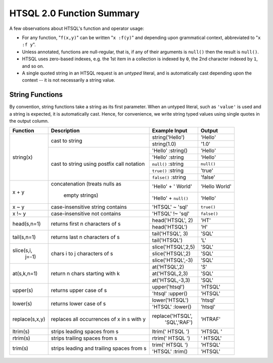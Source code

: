 ==============================
  HTSQL 2.0 Function Summary
==============================

A few observations about HTSQL's function and operator usage:

* For any function, "``f(x,y)``" can be written "``x :f(y)``" and
  depending upon grammatical context, abbreviated to "``x :f y``". 

* Unless annotated, functions are null-regular, that is, if any of 
  their arguments is ``null()`` then the result is ``null()``.

* HTSQL uses zero-based indexes, e.g. the 1st item in a collection is 
  indexed by ``0``, the 2nd character indexed by ``1``, and so on. 

* A single quoted string in an HTSQL request is an *untyped* literal,
  and is automatically cast depending upon the context -- it is not
  necessarily a string value.

String Functions
================

By convention, string functions take a string as its first parameter.
When an untyped literal, such as ``'value'`` is used and a string is
expected, it is automatically cast.  Hence, for convenience, we write
string typed values using single quotes in the output column.

+----------------+------------------+----------------------+---------------+
| Function       | Description      | Example Input        | Output        |
+================+==================+======================+===============+
| string(x)      | cast to string   | string('Hello')      | 'Hello'       |
|                |                  +----------------------+---------------+
|                |                  | string(1.0)          | '1.0'         |
|                +------------------+----------------------+---------------+
|                | cast to string   | 'Hello' :string()    | 'Hello'       |
|                | using postfix    +----------------------+---------------+
|                | call notation    | 'Hello' :string      | 'Hello'       |
|                |                  +----------------------+---------------+
|                |                  | ``null()`` :string   | ``null()``    |
|                |                  +----------------------+---------------+
|                |                  | ``true()`` :string   | 'true'        |
|                |                  +----------------------+---------------+
|                |                  | ``false()`` :string  | 'false'       |
+----------------+------------------+----------------------+---------------+
| x + y          | concatenation    | 'Hello' + ' World'   | 'Hello World' |
|                | (treats nulls as +----------------------+---------------+
|                |  empty strings)  | 'Hello' + ``null()`` | 'Hello'       |
+----------------+------------------+----------------------+---------------+
| x ~ y          | case-insensitive | 'HTSQL' ~ 'sql'      | ``true()``    |
|                | string contains  |                      |               |
+----------------+------------------+----------------------+---------------+
| x !~ y         | case-insensitive | 'HTSQL' !~ 'sql'     | ``false()``   |
|                | not contains     |                      |               |
+----------------+------------------+----------------------+---------------+
| head(s,n=1)    | returns first n  | head('HTSQL', 2)     | 'HT'          |
|                | characters of s  +----------------------+---------------+
|                |                  | head('HTSQL')        | 'H'           |
+----------------+------------------+----------------------+---------------+
| tail(s,n=1)    | returns last n   | tail('HTSQL', 3)     | 'SQL'         |
|                | characters of s  +----------------------+---------------+
|                |                  | tail('HTSQL')        | 'L'           |
+----------------+------------------+----------------------+---------------+
| slice(s,i,     | chars i to j     | slice('HTSQL',2,5)   | 'SQL'         |
|       j=-1)    | characters of s  +----------------------+---------------+
|                |                  | slice('HTSQL',2)     | 'SQL'         |
|                |                  +----------------------+---------------+
|                |                  | slice('HTSQL',-3)    | 'SQL'         |
+----------------+------------------+----------------------+---------------+
| at(s,k,n=1)    | return n chars   | at('HTSQL',2)        | 'S'           |
|                | starting with k  +----------------------+---------------+
|                |                  | at('HTSQL,2,3)       | 'SQL'         |
|                |                  +----------------------+---------------+
|                |                  | at('HTSQL,-3,3)      | 'SQL'         |
+----------------+------------------+----------------------+---------------+
| upper(s)       | returns upper    | upper('htsql')       | 'HTSQL'       |
|                | case of s        +----------------------+---------------+
|                |                  | 'htsql' :upper()     | 'HTSQL'       |
+----------------+------------------+----------------------+---------------+
| lower(s)       | returns lower    | lower('HTSQL')       | 'htsql'       |
|                | case of s        +----------------------+---------------+
|                |                  | 'HTSQL' :lower()     | 'htsql'       |
+----------------+------------------+----------------------+---------------+
| replace(s,x,y) | replaces all     | replace('HTSQL',     | 'HTRAF'       |
|                | occurrences of x |         'SQL','RAF') |               |
|                | in s with y      |                      |               |
+----------------+------------------+----------------------+---------------+
| ltrim(s)       | strips leading   | ltrim('  HTSQL  ')   | 'HTSQL  '     |
|                | spaces from s    |                      |               |
+----------------+------------------+----------------------+---------------+
| rtrim(s)       | strips trailing  | rtrim('  HTSQL  ')   | '  HTSQL'     |
|                | spaces from s    |                      |               |
+----------------+------------------+----------------------+---------------+
| trim(s)        | strips leading   | trim('  HTSQL  ')    | 'HTSQL'       |
|                | and trailing     +----------------------+---------------+
|                | spaces from s    | 'HTSQL' :trim()      | 'HTSQL'       |
+----------------+------------------+----------------------+---------------+

